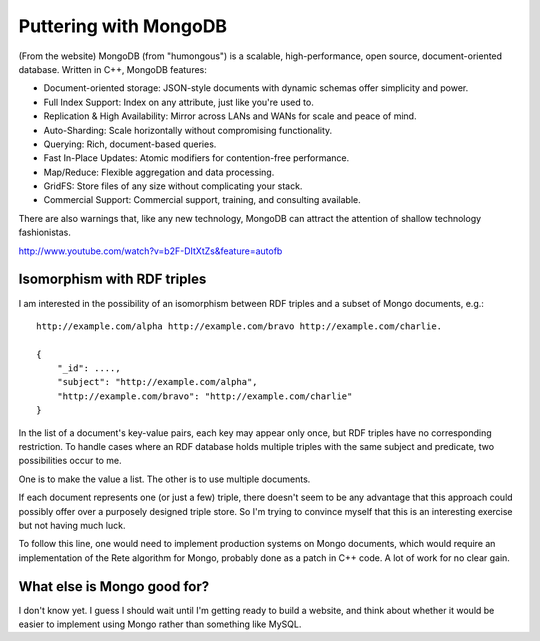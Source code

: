 Puttering with MongoDB
======================

(From the website) MongoDB (from "humongous") is a scalable, high-performance,
open source, document-oriented database. Written in C++, MongoDB features:

- Document-oriented storage: JSON-style documents with dynamic schemas offer
  simplicity and power.
- Full Index Support: Index on any attribute, just like you're used to.
- Replication & High Availability: Mirror across LANs and WANs for scale and
  peace of mind.
- Auto-Sharding: Scale horizontally without compromising functionality.
- Querying: Rich, document-based queries.
- Fast In-Place Updates: Atomic modifiers for contention-free performance.
- Map/Reduce: Flexible aggregation and data processing.
- GridFS: Store files of any size without complicating your stack.
- Commercial Support: Commercial support, training, and consulting available.

There are also warnings that, like any new technology, MongoDB can attract
the attention of shallow technology fashionistas.

http://www.youtube.com/watch?v=b2F-DItXtZs&feature=autofb

Isomorphism with RDF triples
----------------------------

I am interested in the possibility of an isomorphism between RDF triples and a
subset of Mongo documents, e.g.::

 http://example.com/alpha http://example.com/bravo http://example.com/charlie.
 
 {
     "_id": ....,
     "subject": "http://example.com/alpha",
     "http://example.com/bravo": "http://example.com/charlie"
 }

In the list of a document's key-value pairs, each key may appear only once,
but RDF triples have no corresponding restriction. To handle cases where an
RDF database holds multiple triples with the same subject and predicate, two
possibilities occur to me.

One is to make the value a list. The other is to use multiple documents.

If each document represents one (or just a few) triple, there doesn't seem to
be any advantage that this approach could possibly offer over a purposely
designed triple store. So I'm trying to convince myself that this is an
interesting exercise but not having much luck.

To follow this line, one would need to implement production systems on Mongo
documents, which would require an implementation of the Rete algorithm for
Mongo, probably done as a patch in C++ code. A lot of work for no clear gain.

What else is Mongo good for?
----------------------------

I don't know yet. I guess I should wait until I'm getting ready to build a
website, and think about whether it would be easier to implement using Mongo
rather than something like MySQL.
